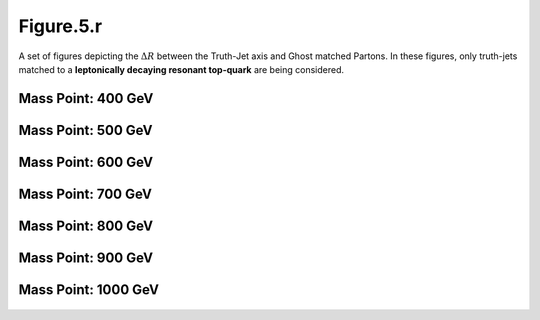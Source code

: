 Figure.5.r
----------

A set of figures depicting the :math:`\Delta R` between the Truth-Jet axis and Ghost matched Partons. 
In these figures, only truth-jets matched to a **leptonically decaying resonant top-quark** are being considered.

Mass Point: 400 GeV
^^^^^^^^^^^^^^^^^^^

.. figure:: ./Mass.400.GeV/Figure.5.r.png
   :align: center

Mass Point: 500 GeV
^^^^^^^^^^^^^^^^^^^

.. figure:: ./Mass.500.GeV/Figure.5.r.png
   :align: center

Mass Point: 600 GeV
^^^^^^^^^^^^^^^^^^^

.. figure:: ./Mass.600.GeV/Figure.5.r.png
   :align: center

Mass Point: 700 GeV
^^^^^^^^^^^^^^^^^^^

.. figure:: ./Mass.700.GeV/Figure.5.r.png
   :align: center

Mass Point: 800 GeV
^^^^^^^^^^^^^^^^^^^

.. figure:: ./Mass.800.GeV/Figure.5.r.png
   :align: center

Mass Point: 900 GeV
^^^^^^^^^^^^^^^^^^^

.. figure:: ./Mass.900.GeV/Figure.5.r.png
   :align: center

Mass Point: 1000 GeV
^^^^^^^^^^^^^^^^^^^^

.. figure:: ./Mass.1000.GeV/Figure.5.r.png
   :align: center


